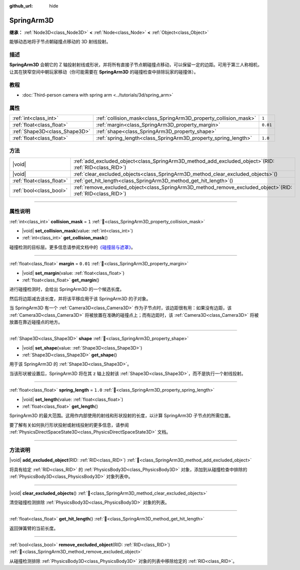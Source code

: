 :github_url: hide

.. DO NOT EDIT THIS FILE!!!
.. Generated automatically from Godot engine sources.
.. Generator: https://github.com/godotengine/godot/tree/master/doc/tools/make_rst.py.
.. XML source: https://github.com/godotengine/godot/tree/master/doc/classes/SpringArm3D.xml.

.. _class_SpringArm3D:

SpringArm3D
===========

**继承：** :ref:`Node3D<class_Node3D>` **<** :ref:`Node<class_Node>` **<** :ref:`Object<class_Object>`

能够动态地将子节点朝碰撞点移动的 3D 射线投射。

.. rst-class:: classref-introduction-group

描述
----

**SpringArm3D** 会朝它的 Z 轴投射射线或形状，并将所有直接子节点朝碰撞点移动，可以保留一定的边距。可用于第三人称相机，让其在狭窄空间中朝玩家移动（你可能需要在 **SpringArm3D** 的碰撞检查中排除玩家的碰撞体）。

.. rst-class:: classref-introduction-group

教程
----

- :doc:`Third-person camera with spring arm <../tutorials/3d/spring_arm>`

.. rst-class:: classref-reftable-group

属性
----

.. table::
   :widths: auto

   +-------------------------------+------------------------------------------------------------------+----------+
   | :ref:`int<class_int>`         | :ref:`collision_mask<class_SpringArm3D_property_collision_mask>` | ``1``    |
   +-------------------------------+------------------------------------------------------------------+----------+
   | :ref:`float<class_float>`     | :ref:`margin<class_SpringArm3D_property_margin>`                 | ``0.01`` |
   +-------------------------------+------------------------------------------------------------------+----------+
   | :ref:`Shape3D<class_Shape3D>` | :ref:`shape<class_SpringArm3D_property_shape>`                   |          |
   +-------------------------------+------------------------------------------------------------------+----------+
   | :ref:`float<class_float>`     | :ref:`spring_length<class_SpringArm3D_property_spring_length>`   | ``1.0``  |
   +-------------------------------+------------------------------------------------------------------+----------+

.. rst-class:: classref-reftable-group

方法
----

.. table::
   :widths: auto

   +---------------------------+-------------------------------------------------------------------------------------------------------------------+
   | |void|                    | :ref:`add_excluded_object<class_SpringArm3D_method_add_excluded_object>`\ (\ RID\: :ref:`RID<class_RID>`\ )       |
   +---------------------------+-------------------------------------------------------------------------------------------------------------------+
   | |void|                    | :ref:`clear_excluded_objects<class_SpringArm3D_method_clear_excluded_objects>`\ (\ )                              |
   +---------------------------+-------------------------------------------------------------------------------------------------------------------+
   | :ref:`float<class_float>` | :ref:`get_hit_length<class_SpringArm3D_method_get_hit_length>`\ (\ )                                              |
   +---------------------------+-------------------------------------------------------------------------------------------------------------------+
   | :ref:`bool<class_bool>`   | :ref:`remove_excluded_object<class_SpringArm3D_method_remove_excluded_object>`\ (\ RID\: :ref:`RID<class_RID>`\ ) |
   +---------------------------+-------------------------------------------------------------------------------------------------------------------+

.. rst-class:: classref-section-separator

----

.. rst-class:: classref-descriptions-group

属性说明
--------

.. _class_SpringArm3D_property_collision_mask:

.. rst-class:: classref-property

:ref:`int<class_int>` **collision_mask** = ``1`` :ref:`🔗<class_SpringArm3D_property_collision_mask>`

.. rst-class:: classref-property-setget

- |void| **set_collision_mask**\ (\ value\: :ref:`int<class_int>`\ )
- :ref:`int<class_int>` **get_collision_mask**\ (\ )

碰撞检测的目标层。更多信息请参阅文档中的\ `《碰撞层与遮罩》 <../tutorials/physics/physics_introduction.html#collision-layers-and-masks>`__\ 。

.. rst-class:: classref-item-separator

----

.. _class_SpringArm3D_property_margin:

.. rst-class:: classref-property

:ref:`float<class_float>` **margin** = ``0.01`` :ref:`🔗<class_SpringArm3D_property_margin>`

.. rst-class:: classref-property-setget

- |void| **set_margin**\ (\ value\: :ref:`float<class_float>`\ )
- :ref:`float<class_float>` **get_margin**\ (\ )

进行碰撞检测时，会给出 SpringArm3D 的一个候选长度。

然后将边距减去该长度，并将该平移应用于该 SpringArm3D 的子对象。

当 SpringArm3D 有一个 :ref:`Camera3D<class_Camera3D>` 作为子节点时，该边距很有用：如果没有边距，该 :ref:`Camera3D<class_Camera3D>` 将被放置在准确的碰撞点上；而有边距时，该 :ref:`Camera3D<class_Camera3D>` 将被放置在靠近碰撞点的地方。

.. rst-class:: classref-item-separator

----

.. _class_SpringArm3D_property_shape:

.. rst-class:: classref-property

:ref:`Shape3D<class_Shape3D>` **shape** :ref:`🔗<class_SpringArm3D_property_shape>`

.. rst-class:: classref-property-setget

- |void| **set_shape**\ (\ value\: :ref:`Shape3D<class_Shape3D>`\ )
- :ref:`Shape3D<class_Shape3D>` **get_shape**\ (\ )

用于该 SpringArm3D 的 :ref:`Shape3D<class_Shape3D>`\ 。

当该形状被设置后，SpringArm3D 将在其 z 轴上投射该 :ref:`Shape3D<class_Shape3D>`\ ，而不是执行一个射线投射。

.. rst-class:: classref-item-separator

----

.. _class_SpringArm3D_property_spring_length:

.. rst-class:: classref-property

:ref:`float<class_float>` **spring_length** = ``1.0`` :ref:`🔗<class_SpringArm3D_property_spring_length>`

.. rst-class:: classref-property-setget

- |void| **set_length**\ (\ value\: :ref:`float<class_float>`\ )
- :ref:`float<class_float>` **get_length**\ (\ )

SpringArm3D 的最大范围。这用作内部使用的射线和形状投射的长度，以计算 SpringArm3D 子节点的所需位置。

要了解有关如何执行形状投射或射线投射的更多信息，请参阅 :ref:`PhysicsDirectSpaceState3D<class_PhysicsDirectSpaceState3D>` 文档。

.. rst-class:: classref-section-separator

----

.. rst-class:: classref-descriptions-group

方法说明
--------

.. _class_SpringArm3D_method_add_excluded_object:

.. rst-class:: classref-method

|void| **add_excluded_object**\ (\ RID\: :ref:`RID<class_RID>`\ ) :ref:`🔗<class_SpringArm3D_method_add_excluded_object>`

将具有给定 :ref:`RID<class_RID>` 的 :ref:`PhysicsBody3D<class_PhysicsBody3D>` 对象，添加到从碰撞检查中排除的 :ref:`PhysicsBody3D<class_PhysicsBody3D>` 对象列表中。

.. rst-class:: classref-item-separator

----

.. _class_SpringArm3D_method_clear_excluded_objects:

.. rst-class:: classref-method

|void| **clear_excluded_objects**\ (\ ) :ref:`🔗<class_SpringArm3D_method_clear_excluded_objects>`

清空碰撞检测排除 :ref:`PhysicsBody3D<class_PhysicsBody3D>` 对象的列表。

.. rst-class:: classref-item-separator

----

.. _class_SpringArm3D_method_get_hit_length:

.. rst-class:: classref-method

:ref:`float<class_float>` **get_hit_length**\ (\ ) :ref:`🔗<class_SpringArm3D_method_get_hit_length>`

返回弹簧臂的当前长度。

.. rst-class:: classref-item-separator

----

.. _class_SpringArm3D_method_remove_excluded_object:

.. rst-class:: classref-method

:ref:`bool<class_bool>` **remove_excluded_object**\ (\ RID\: :ref:`RID<class_RID>`\ ) :ref:`🔗<class_SpringArm3D_method_remove_excluded_object>`

从碰撞检测排除 :ref:`PhysicsBody3D<class_PhysicsBody3D>` 对象的列表中移除给定的 :ref:`RID<class_RID>`\ 。

.. |virtual| replace:: :abbr:`virtual (本方法通常需要用户覆盖才能生效。)`
.. |const| replace:: :abbr:`const (本方法无副作用，不会修改该实例的任何成员变量。)`
.. |vararg| replace:: :abbr:`vararg (本方法除了能接受在此处描述的参数外，还能够继续接受任意数量的参数。)`
.. |constructor| replace:: :abbr:`constructor (本方法用于构造某个类型。)`
.. |static| replace:: :abbr:`static (调用本方法无需实例，可直接使用类名进行调用。)`
.. |operator| replace:: :abbr:`operator (本方法描述的是使用本类型作为左操作数的有效运算符。)`
.. |bitfield| replace:: :abbr:`BitField (这个值是由下列位标志构成位掩码的整数。)`
.. |void| replace:: :abbr:`void (无返回值。)`
